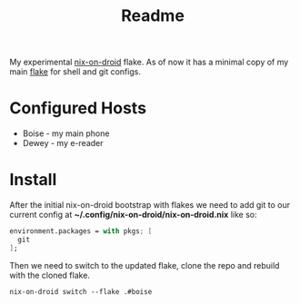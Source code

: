 #+title: Readme

My experimental [[https://github.com/nix-community/nix-on-droid][nix-on-droid]] flake.
As of now it has a minimal copy of my main [[https://github.com/Moskas/nixos-config][flake]] for shell and git configs.

* Configured Hosts
 - Boise - my main phone
 - Dewey - my e-reader

* Install
After the initial nix-on-droid bootstrap with flakes we need to add git to our current config at *~/.config/nix-on-droid/nix-on-droid.nix*
like so:
#+BEGIN_SRC nix
environment.packages = with pkgs; [
  git
];
#+END_SRC

Then we need to switch to the updated flake, clone the repo and rebuild with the cloned flake.
#+BEGIN_SRC shell
nix-on-droid switch --flake .#boise
#+END_SRC
